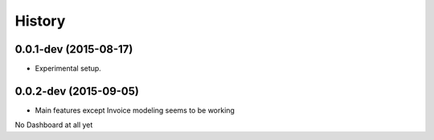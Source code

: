 .. :changelog:

History
-------

0.0.1-dev (2015-08-17)
++++++++++++++++++

* Experimental setup.

0.0.2-dev (2015-09-05)
++++++++++++++++++

* Main features except Invoice modeling seems to be working
No Dashboard at all yet